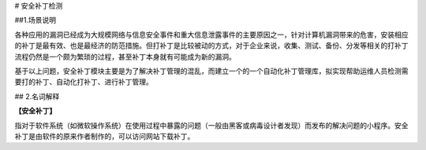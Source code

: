 # 安全补丁检测



##1.场景说明

各种应用的漏洞已经成为大规模网络与信息安全事件和重大信息泄露事件的主要原因之一，针对计算机漏洞带来的危害，安装相应的补丁是最有效、也是最经济的防范措施。但打补丁是比较被动的方式，对于企业来说，收集、测试、备份、分发等相关的打补丁流程仍然是一个颇为繁琐的过程，甚至补丁本身就有可能成为新的漏洞。

基于以上问题，安全补丁模块主要是为了解决补丁管理的混乱，而建立一个的一个自动化补丁管理库，拟实现帮助运维人员检测需要打的补丁、自动化打补丁、进行补丁管理。

## 2.名词解释

**【安全补丁】**

指对于软件系统（如微软操作系统）在使用过程中暴露的问题（一般由黑客或病毒设计者发现）而发布的解决问题的小程序。安全补丁是由软件的原来作者制作的，可以访问网站下载补丁。
